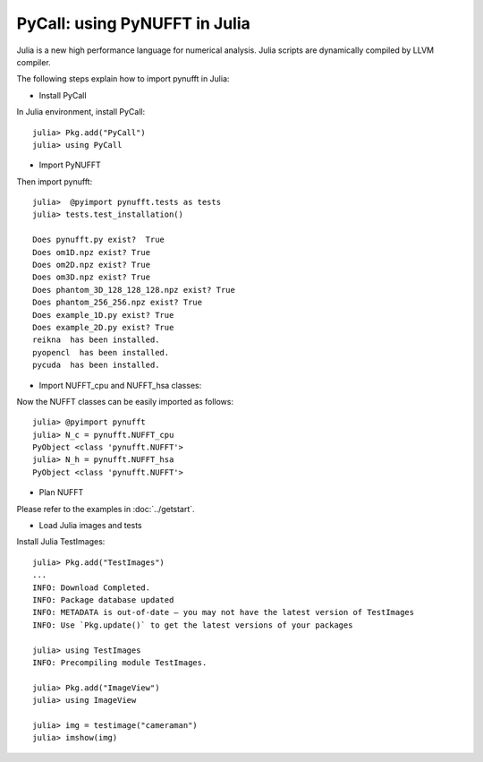 PyCall: using PyNUFFT in Julia
==============================
Julia is a new high performance language for numerical analysis. 
Julia scripts are dynamically compiled by LLVM compiler. 

The following steps explain how to import pynufft in Julia:

- Install PyCall   

In Julia environment, install PyCall::

   julia> Pkg.add("PyCall")
   julia> using PyCall

- Import PyNUFFT

Then import pynufft::

   julia>  @pyimport pynufft.tests as tests
   julia> tests.test_installation()

   Does pynufft.py exist?  True
   Does om1D.npz exist? True
   Does om2D.npz exist? True
   Does om3D.npz exist? True
   Does phantom_3D_128_128_128.npz exist? True
   Does phantom_256_256.npz exist? True
   Does example_1D.py exist? True
   Does example_2D.py exist? True
   reikna  has been installed.
   pyopencl  has been installed.
   pycuda  has been installed.

- Import NUFFT_cpu and NUFFT_hsa classes:

Now the NUFFT classes can be easily imported as follows::

   julia> @pyimport pynufft
   julia> N_c = pynufft.NUFFT_cpu
   PyObject <class 'pynufft.NUFFT'>
   julia> N_h = pynufft.NUFFT_hsa
   PyObject <class 'pynufft.NUFFT'>


- Plan NUFFT
 
Please refer to the examples in :doc:`../getstart`.

- Load Julia images and tests

Install Julia TestImages::

   julia> Pkg.add("TestImages")
   ...
   INFO: Download Completed.
   INFO: Package database updated
   INFO: METADATA is out-of-date — you may not have the latest version of TestImages
   INFO: Use `Pkg.update()` to get the latest versions of your packages
   
   julia> using TestImages
   INFO: Precompiling module TestImages.
   
   julia> Pkg.add("ImageView")
   julia> using ImageView
   
   julia> img = testimage("cameraman")
   julia> imshow(img)
   
   
   
   
   
   
   
   

    
